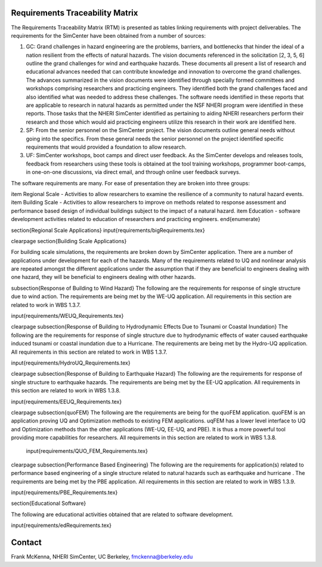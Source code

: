 Requirements Traceability Matrix
================================


The Requirements Traceability Matrix (RTM) is presented as tables linking requirements with project deliverables.  The requirements for the SimCenter have been obtained from a number of sources:

#. GC: Grand challenges in hazard engineering are the problems, barriers, and bottlenecks that hinder the ideal of a nation resilient from the effects of natural hazards. The vision documents referenced in the solicitation [2, 3, 5, 6] outline the grand challenges for wind and earthquake hazards. These documents all present a list of research and educational advances needed that can contribute knowledge and innovation to overcome the grand challenges. The advances summarized in the vision documents were identified through specially formed committees and workshops comprising researchers and practicing engineers. They identified both the grand challenges faced and also identified what was needed to address these challenges. The software needs identified in these reports that are applicable to research in natural hazards as permitted under the NSF NHERI program were identified in these reports. Those tasks that the NHERI SimCenter identified as pertaining to aiding NHERI researchers perform their research and those which would aid practicing engineers utilize this research in their work are identified here.
#. SP: From the senior personnel on the SimCenter project. The vision documents outline general needs without going into the specifics. From these general needs the senior personnel on the project  identified specific requirements  that would provided a foundation to allow research.
#. UF: SimCenter workshops, boot camps and direct user feedback. As the SimCenter develops and releases tools, feedback from researchers using these tools is obtained at the tool training workshops, programmer boot-camps,  in one-on-one discussions, via direct email, and through online user feedback surveys. 


The software requirements are many. For ease of presentation they are broken into three groups:


\item Regional Scale - Activities to allow researchers to examine the resilience of a community to natural hazard events.
\item Building Scale - Activities to allow researchers to improve on methods related to response assessment and performance based design of individual buildings subject to the impact of a natural hazard.
\item Education - software development activities related to education of researchers and practicing engineers.
\end{enumerate}

\section{Regional Scale Applications}
\input{requirements/bigRequirements.tex}

\clearpage
\section{Building Scale Applications}

For building scale simulations, the requirements are broken down by SimCenter application. There are a number of applications under development for each of the hazards. Many of the requirements related to UQ and nonlinear analysis are repeated amongst the different applications under the assumption that if they are beneficial to engineers dealing with one hazard, they will be beneficial to engineers dealing with other hazards.

\subsection{Response of Building to Wind Hazard}
The following are the requirements for response of single structure due to wind action. The requirements are being met by the WE-UQ application. All requirements in this section are related to work in WBS 1.3.7.

\input{requirements/WEUQ_Requirements.tex}
 
\clearpage
\subsection{Response of Building to Hydrodynamic Effects Due to Tsunami or Coastal Inundation}
The following are the requirements for response of single structure due to hydrodynamic effects of water caused earthquake induced tsunami or coastal inundation due to a Hurricane. The requirements are being met by the Hydro-UQ application. All requirements in this section are related to work in WBS 1.3.7.

\input{requirements/HydroUQ_Requirements.tex}
 
\clearpage
\subsection{Response of Building to Earthquake Hazard}
The following are the requirements for response of single structure to earthquake hazards. The requirements are being met by the EE-UQ application. All requirements in this section are related to work in WBS 1.3.8.

\input{requirements/EEUQ_Requirements.tex}

\clearpage
\subsection{quoFEM}
The following are the requirements are being for the quoFEM application. quoFEM is an application proving UQ and Optimization methods to existing FEM applications. uqFEM has a lower level interface to UQ and Optimization methods than the other applications (WE-UQ, EE-UQ, and PBE). It is thus a more powerful tool providing more capabilities for researchers. All requirements in this section are related to work in WBS 1.3.8.

 \input{requirements/QUO_FEM_Requirements.tex}


\clearpage
\subsection{Performance Based Engineering}
The following are the requirements for application(s) related to performance based engineering of a single structure related to natural hazards such as earthquake and hurricane . The requirements are being met by the PBE application. All requirements in this section are related to work in WBS 1.3.9.

\input{requirements/PBE_Requirements.tex} 

\section{Educational Software}

The following are educational activities obtained that are related to software development.

\input{requirements/edRequirements.tex} 

Contact
=======
Frank McKenna, NHERI SimCenter, UC Berkeley, fmckenna@berkeley.edu